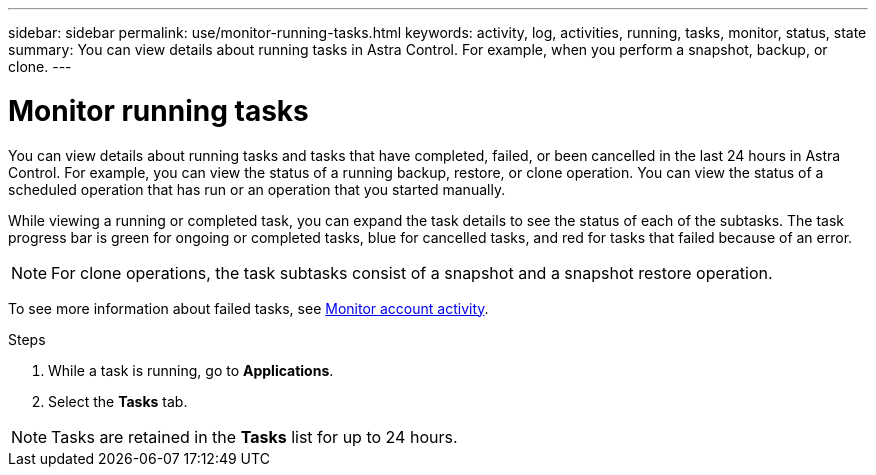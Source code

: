 ---
sidebar: sidebar
permalink: use/monitor-running-tasks.html
keywords: activity, log, activities, running, tasks, monitor, status, state
summary: You can view details about running tasks in Astra Control. For example, when you perform a snapshot, backup, or clone. 
---

= Monitor running tasks
:hardbreaks:
:icons: font
:imagesdir: ../media/use/

[.lead]
You can view details about running tasks and tasks that have completed, failed, or been cancelled in the last 24 hours in Astra Control. For example, you can view the status of a running backup, restore, or clone operation. You can view the status of a scheduled operation that has run or an operation that you started manually. 

While viewing a running or completed task, you can expand the task details to see the status of each of the subtasks. The task progress bar is green for ongoing or completed tasks, blue for cancelled tasks, and red for tasks that failed because of an error.

NOTE: For clone operations, the task subtasks consist of a snapshot and a snapshot restore operation.

To see more information about failed tasks, see link:monitor-account-activity.html[Monitor account activity].

.Steps

. While a task is running, go to *Applications*.
. Select the *Tasks* tab.

NOTE: Tasks are retained in the *Tasks* list for up to 24 hours.
